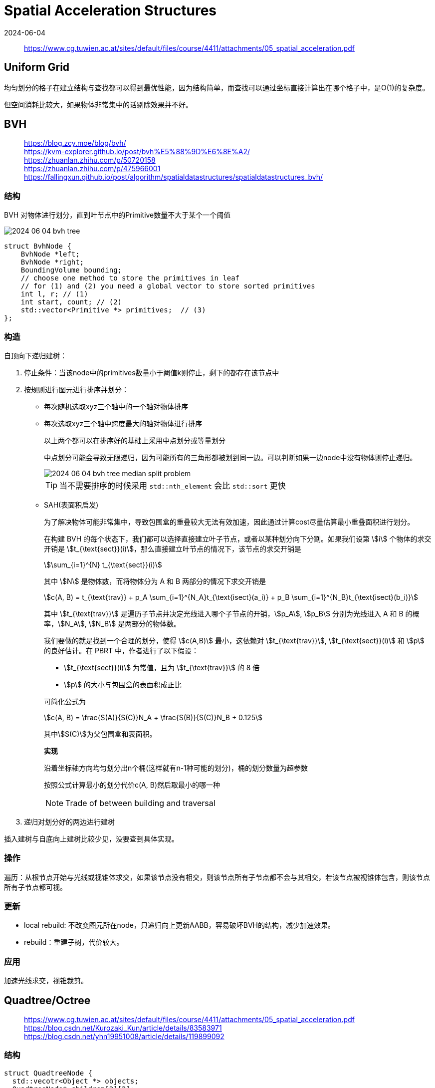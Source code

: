 = Spatial Acceleration Structures
:revdate: 2024-06-04
:page-category: Cg
:page-tags: [cg, acceleration structure]

> https://www.cg.tuwien.ac.at/sites/default/files/course/4411/attachments/05_spatial_acceleration.pdf

== Uniform Grid

均匀划分的格子在建立结构与查找都可以得到最优性能，因为结构简单，而查找可以通过坐标直接计算出在哪个格子中，是O(1)的复杂度。

但空间消耗比较大，如果物体非常集中的话剔除效果并不好。

== BVH

> https://blog.zcy.moe/blog/bvh/ +
> https://kvm-explorer.github.io/post/bvh%E5%88%9D%E6%8E%A2/ +
> https://zhuanlan.zhihu.com/p/50720158 +
> https://zhuanlan.zhihu.com/p/475966001 +
> https://fallingxun.github.io/post/algorithm/spatialdatastructures/spatialdatastructures_bvh/

=== 结构

BVH 对物体进行划分，直到叶节点中的Primitive数量不大于某个一个阈值

image::/assets/images/2024-06-04-bvh-tree.png[]

```cpp
struct BvhNode {
    BvhNode *left;
    BvhNode *right;
    BoundingVolume bounding;
    // choose one method to store the primitives in leaf
    // for (1) and (2) you need a global vector to store sorted primitives
    int l, r; // (1) 
    int start, count; // (2)
    std::vector<Primitive *> primitives;  // (3)
};
```
=== 构造

自顶向下递归建树：

. 停止条件：当该node中的primitives数量小于阈值k则停止，剩下的都存在该节点中

. 按规则进行图元进行排序并划分：

** 每次随机选取xyz三个轴中的一个轴对物体排序

** 每次选取xyz三个轴中跨度最大的轴对物体进行排序
+
--
以上两个都可以在排序好的基础上采用中点划分或等量划分

中点划分可能会导致无限递归，因为可能所有的三角形都被划到同一边。可以判断如果一边node中没有物体则停止递归。

image::/assets/images/2024-06-04-bvh-tree-median-split-problem.png[]

TIP: 当不需要排序的时候采用 `std::nth_element` 会比 `std::sort` 更快
--

** SAH(表面积启发)
+
--
为了解决物体可能非常集中，导致包围盒的重叠较大无法有效加速，因此通过计算cost尽量估算最小重叠面积进行划分。

在构建 BVH 的每个状态下，我们都可以选择直接建立叶子节点，或者以某种划分向下分割。如果我们设第 stem:[i] 个物体的求交开销是 stem:[t_{\text{sect}}(i)]，那么直接建立叶节点的情况下，该节点的求交开销是 

[stem]
++++
\sum_{i=1}^{N} t_{\text{sect}}(i)
++++

其中 stem:[N] 是物体数，而将物体分为 A 和 B 两部分的情况下求交开销是 

[stem]
++++
c(A, B) = t_{\text{trav}} + p_A \sum_{i=1}^{N_A}t_{\text{isect}(a_i)} + p_B \sum_{i=1}^{N_B}t_{\text{isect}(b_i)} 
++++
 
其中 stem:[t_{\text{trav}}] 是遍历子节点并决定光线进入哪个子节点的开销，stem:[p_A], stem:[p_B] 分别为光线进入 A 和 B 的概率，stem:[N_A], stem:[N_B] 是两部分的物体数。

我们要做的就是找到一个合理的划分，使得 stem:[c(A,B)] 最小，这依赖对 stem:[t_{\text{trav}}], stem:[t_{\text{sect}}(i)] 和 stem:[p] 的良好估计。在 PBRT 中，作者进行了以下假设：

* stem:[t_{\text{sect}}(i)] 为常值，且为 stem:[t_{\text{trav}}] 的 8 倍
* stem:[p] 的大小与包围盒的表面积成正比

可简化公式为

[stem]
++++
c(A, B) = \frac{S(A)}{S(C)}N_A + \frac{S(B)}{S(C)}N_B + 0.125
++++

其中stem:[S(C)]为父包围盒和表面积。

*实现*

沿着坐标轴方向均匀划分出n个桶(这样就有n-1种可能的划分)，桶的划分数量为超参数

按照公式计算最小的划分代价c(A, B)然后取最小的哪一种

NOTE: Trade of between building and traversal
--

. 递归对划分好的两边进行建树

插入建树与自底向上建树比较少见，没要查到具体实现。

=== 操作

遍历：从根节点开始与光线或视锥体求交，如果该节点没有相交，则该节点所有子节点都不会与其相交，若该节点被视锥体包含，则该节点所有子节点都可视。

=== 更新

* local rebuild: 不改变图元所在node，只递归向上更新AABB，容易破坏BVH的结构，减少加速效果。

* rebuild：重建子树，代价较大。

=== 应用

加速光线求交，视锥裁剪。

== Quadtree/Octree

> https://www.cg.tuwien.ac.at/sites/default/files/course/4411/attachments/05_spatial_acceleration.pdf +
> https://blog.csdn.net/Kurozaki_Kun/article/details/83583971 +
> https://blog.csdn.net/yhn19951008/article/details/119899092

=== 结构

```cpp
struct QuadtreeNode {
  std::vecotr<Object *> objects;
  QuadtreeNode* children[2][2];
  int divide;  
};
```

=== 构造

. 以scene的边界作为root node，定义最大划分深度S以及单节点最大物体个数k作为递归终止条件

. 从根节点开始，若该节点无子节点则将物体插入该节点，若该节点有子节点则一直往下索引到子节点能包围该物体的最深节点并插入

. 判断插入后是否需要分裂节点，将当前区域等分为4份(2D)或8份(3D)

NOTE: 对于落在分割线上的物体，可存储在父节点或在**每一个**子节点都保存一份。

image::/assets/images/2024-06-04-quad-tree.png[]

=== 操作

索引某物体在哪一个节点内：从根节点开始判断物体在四个格子中的哪一个(实际上就是一个四叉树)，直到找到正确的格子。

找到与某一区域可能相交或包含的所有物体：从根节点开始，将所有与该区域有相交的节点中的物体都添加到结果集中，分别判断4个子节点是否与该区域有交集或包含，循环向下。

=== 更新

* 重建

* 只调整该物体移动前所在的和移动后到达的两个节点

=== 应用

碰撞检测：只检索同一格子(以及其子节点内)所有物体即可

适合小物体或者质点，大物体会被存在比较高的层级或者在多个子节点存数份，意义不大，大物体适合bvh。

=== 改进

稀疏四叉树：物体有可能在边界处来回，从而导致物体总是在切换节点，从而不得不更新四叉树/八叉树。使用稀疏四叉树可以有效的降低更新次数。

* 若物体还没添加进四叉树/八叉树，则检测现在位于哪个节点的**inner boundary**内;

* 若物体先前已经存在于某个节点，则先检测现在是否越出该节点的**outer boundary**，若越出再检测位于哪个节点的**inner boundary**内。

image::/assets/images/2024-06-05-sparse-quad-tree.png[]

